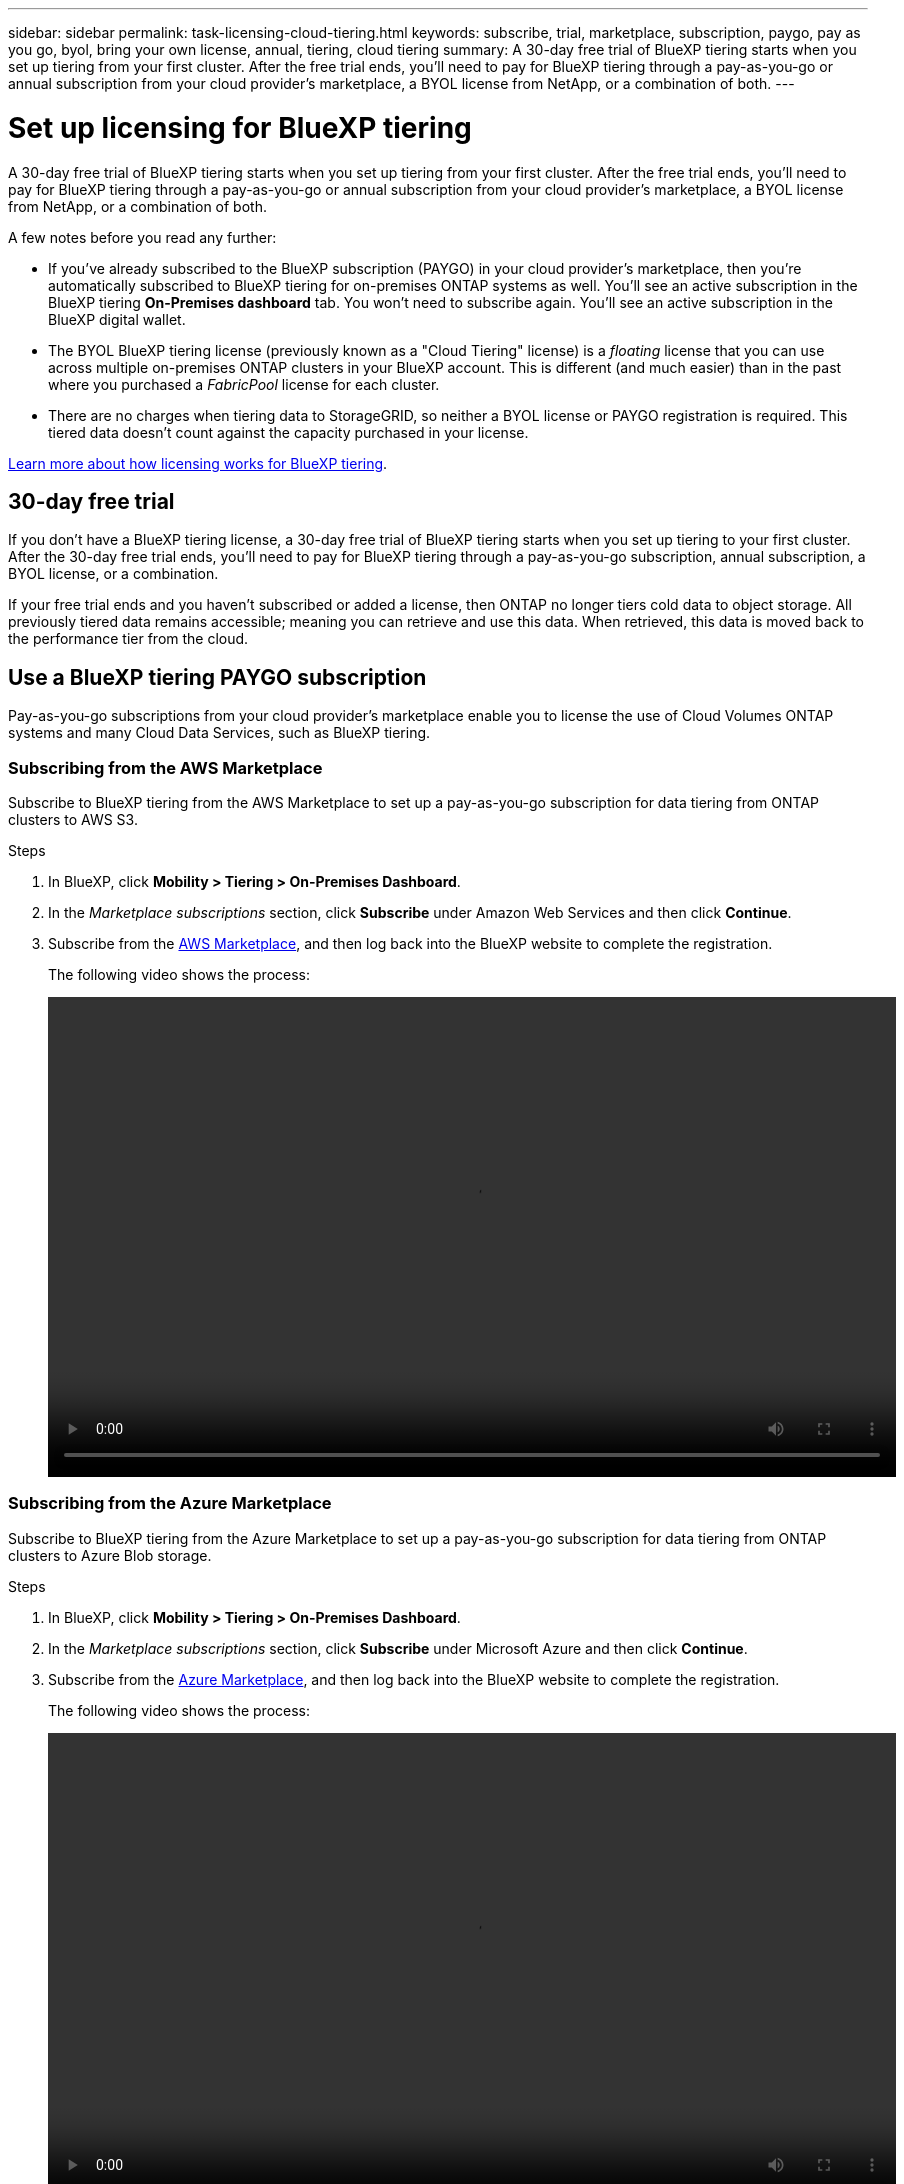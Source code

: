 ---
sidebar: sidebar
permalink: task-licensing-cloud-tiering.html
keywords: subscribe, trial, marketplace, subscription, paygo, pay as you go, byol, bring your own license, annual, tiering, cloud tiering
summary: A 30-day free trial of BlueXP tiering starts when you set up tiering from your first cluster. After the free trial ends, you'll need to pay for BlueXP tiering through a pay-as-you-go or annual subscription from your cloud provider's marketplace, a BYOL license from NetApp, or a combination of both.
---

= Set up licensing for BlueXP tiering
:hardbreaks:
:nofooter:
:icons: font
:linkattrs:
:imagesdir: ./media/

[.lead]
A 30-day free trial of BlueXP tiering starts when you set up tiering from your first cluster. After the free trial ends, you'll need to pay for BlueXP tiering through a pay-as-you-go or annual subscription from your cloud provider's marketplace, a BYOL license from NetApp, or a combination of both.

A few notes before you read any further:

* If you've already subscribed to the BlueXP subscription (PAYGO) in your cloud provider's marketplace, then you're automatically subscribed to BlueXP tiering for on-premises ONTAP systems as well. You'll see an active subscription in the BlueXP tiering *On-Premises dashboard* tab. You won't need to subscribe again. You'll see an active subscription in the BlueXP digital wallet.

* The BYOL BlueXP tiering license (previously known as a "Cloud Tiering" license) is a _floating_ license that you can use across multiple on-premises ONTAP clusters in your BlueXP account. This is different (and much easier) than in the past where you purchased a _FabricPool_ license for each cluster.

* There are no charges when tiering data to StorageGRID, so neither a BYOL license or PAYGO registration is required. This tiered data doesn't count against the capacity purchased in your license.

link:concept-cloud-tiering.html#pricing-and-licenses[Learn more about how licensing works for BlueXP tiering].

== 30-day free trial

If you don't have a BlueXP tiering license, a 30-day free trial of BlueXP tiering starts when you set up tiering to your first cluster. After the 30-day free trial ends, you'll need to pay for BlueXP tiering through a pay-as-you-go subscription, annual subscription, a BYOL license, or a combination.

If your free trial ends and you haven't subscribed or added a license, then ONTAP no longer tiers cold data to object storage. All previously tiered data remains accessible; meaning you can retrieve and use this data. When retrieved, this data is moved back to the performance tier from the cloud. 

== Use a BlueXP tiering PAYGO subscription

Pay-as-you-go subscriptions from your cloud provider's marketplace enable you to license the use of Cloud Volumes ONTAP systems and many Cloud Data Services, such as BlueXP tiering.

=== Subscribing from the AWS Marketplace

Subscribe to BlueXP tiering from the AWS Marketplace to set up a pay-as-you-go subscription for data tiering from ONTAP clusters to AWS S3.

.Steps
[[subscribe-aws]]
. In BlueXP, click *Mobility > Tiering > On-Premises Dashboard*.

. In the _Marketplace subscriptions_ section, click *Subscribe* under Amazon Web Services and then click *Continue*.

. Subscribe from the https://aws.amazon.com/marketplace/pp/prodview-oorxakq6lq7m4[AWS Marketplace^], and then log back into the BlueXP website to complete the registration.
+
The following video shows the process:
+
video::video_subscribing_aws_tiering.mp4[width=848, height=480]

=== Subscribing from the Azure Marketplace

Subscribe to BlueXP tiering from the Azure Marketplace to set up a pay-as-you-go subscription for data tiering from ONTAP clusters to Azure Blob storage.

.Steps
[[subscribe-azure]]
. In BlueXP, click *Mobility > Tiering > On-Premises Dashboard*.

. In the _Marketplace subscriptions_ section, click *Subscribe* under Microsoft Azure and then click *Continue*.

. Subscribe from the https://azuremarketplace.microsoft.com/en-us/marketplace/apps/netapp.cloud-manager?tab=Overview[Azure Marketplace^], and then log back into the BlueXP website to complete the registration.
+
The following video shows the process:
+
video::video_subscribing_azure_tiering.mp4[width=848, height=480]

=== Subscribing from the Google Cloud Marketplace

Subscribe to BlueXP tiering from the Google Cloud Marketplace to set up a pay-as-you-go subscription for data tiering from ONTAP clusters to Google Cloud storage.

.Steps
[[subscribe-gcp]]
. In BlueXP, click *Mobility > Tiering > On-Premises Dashboard*.

. In the _Marketplace subscriptions_ section, click *Subscribe* under Google Cloud and then click *Continue*.

. Subscribe from the https://console.cloud.google.com/marketplace/details/netapp-cloudmanager/cloud-manager?supportedpurview=project[Google Cloud Marketplace^], and then log back into the BlueXP website to complete the registration.
+
The following video shows the process:
+
video::video_subscribing_gcp_tiering.mp4[width=848, height=480]

== Use an annual contract

Pay for BlueXP tiering annually by purchasing an annual contract. Annual contracts are available in 1-, 2-, or 3-year terms.

When tiering inactive data to AWS, you can subscribe to an annual contract from the https://aws.amazon.com/marketplace/pp/prodview-q7dg6zwszplri[AWS Marketplace page^]. If you want to use this option, set up your subscription from the Marketplace page and then https://docs.netapp.com/us-en/bluexp-setup-admin/task-adding-aws-accounts.html#associate-an-aws-subscription[associate the subscription with your AWS credentials^].

When tiering inactive data to Azure, you can subscribe to an annual contract from the https://azuremarketplace.microsoft.com/en-us/marketplace/apps/netapp.netapp-bluexp[Azure Marketplace page^]. If you want to use this option, set up your subscription from the Marketplace page and then https://docs.netapp.com/us-en/bluexp-setup-admin/task-adding-azure-accounts.html#subscribe[associate the subscription with your Azure credentials^].

Annual contracts are not currently supported when tiering to Google Cloud.

== Use a BlueXP tiering BYOL license

Bring-your-own licenses from NetApp provide 1-, 2-, or 3-year terms. The BYOL *BlueXP tiering* license (previously known as a "Cloud Tiering" license) is a _floating_ license that you can use across multiple on-premises ONTAP clusters in your BlueXP account. The total tiering capacity defined in your BlueXP tiering license is shared among *all* of your on-prem clusters, making initial licensing and renewal easy. The minimum capacity for a tiering BYOL license starts at 10 TiB.

If you don't have a BlueXP tiering license, contact us to purchase one:

* mailto:ng-cloud-tiering@netapp.com?subject=Licensing[Send email to purchase a license].
* Click the chat icon in the lower-right of BlueXP to request a license.

Optionally, if you have an unassigned node-based license for Cloud Volumes ONTAP that you won't be using, you can convert it to a BlueXP tiering license with the same dollar-equivalence and the same expiration date. https://docs.netapp.com/us-en/bluexp-cloud-volumes-ontap/task-manage-node-licenses.html#exchange-unassigned-node-based-licenses[Go here for details^].

You use the BlueXP digital wallet page to manage BlueXP tiering BYOL licenses. You can add new licenses and update existing licenses.

=== BlueXP tiering BYOL licensing starting in 2021

The new *BlueXP tiering* license was introduced in August 2021 for tiering configurations that are supported within BlueXP using the BlueXP tiering service. BlueXP currently supports tiering to the following cloud storage: Amazon S3, Azure Blob storage, Google Cloud Storage, NetApp StorageGRID, and S3-compatible object storage.

The *FabricPool* license that you may have used in the past to tier on-premises ONTAP data to the cloud is being retained only for ONTAP deployments in sites that have no internet access (also known as "dark sites"), and for tiering configurations to IBM Cloud Object Storage. If you're using this type of configuration, you'll install a FabricPool license on each cluster using System Manager or the ONTAP CLI.

TIP: Note that tiering to StorageGRID does not require a FabricPool or BlueXP tiering license.

If you are currently using FabricPool licensing, you're not affected until your FabricPool license reaches its expiration date or maximum capacity. Contact NetApp when you need to update your license, or earlier to make sure there is no interruption in your ability to tier data to the cloud.

* If you're using a configuration that's supported in BlueXP, your FabricPool licenses will be converted to BlueXP tiering licenses and they'll appear in the BlueXP digital wallet. When those initial licenses expire, you'll need to update the BlueXP tiering licenses.
* If you're using a configuration that's not supported in BlueXP, then you'll continue using a FabricPool license. https://docs.netapp.com/us-en/ontap/cloud-install-fabricpool-task.html[See how to license tiering using System Manager^].

Here are some things you need to know about the two licenses:

[cols="50,50",width=95%,options="header"]
|===
| BlueXP tiering license
| FabricPool license

| It is a _floating_ license that you can use across multiple on-premises ONTAP clusters. | It is a per-cluster license that you purchase and license for _every_ cluster.
| It is registered in the BlueXP digital wallet. | It is applied to individual clusters using System Manager or the ONTAP CLI.
| Tiering configuration and management is done through the BlueXP tiering service in BlueXP. | Tiering configuration and management is done through System Manager or the ONTAP CLI.
| Once configured, you can use the tiering service without a license for 30 days using the free trial. | Once configured, you can tier the first 10 TB of data for free.
|===

=== Obtain your BlueXP tiering license file

After you've purchased your BlueXP tiering license, you activate the license in BlueXP either by entering the BlueXP tiering serial number and NSS account, or by uploading the NLF license file. The steps below show how to get the NLF license file if you plan to use that method.

.Before you begin

You'll need to have the following information before you start:

* BlueXP tiering serial number
+
Locate this number from your Sales Order, or contact the account team for this information.
* BlueXP Account ID
+
You can find your BlueXP Account ID by selecting the *Account* drop-down from the top of BlueXP, and then clicking *Manage Account* next to your account. Your Account ID is in the Overview tab.

.Steps

. Sign in to the https://mysupport.netapp.com[NetApp Support Site^] and click *Systems > Software Licenses*.

. Enter your BlueXP tiering license serial number.
+
image:screenshot_cloud_tiering_license_step1.gif[A screenshot that shows a table of licenses after searching by serial number.]

. In the *License Key* column, click *Get NetApp License File*.

. Enter your BlueXP Account ID (this is called a Tenant ID on the support site) and click *Submit* to download the license file.
+
image:screenshot_cloud_tiering_license_step2.gif[A screenshot that shows the get license dialog box where you enter your tenant ID and then click Submit to download the license file.]

=== Add BlueXP tiering BYOL licenses to your account

After you purchase a BlueXP tiering license for your BlueXP account, you need to add the license to BlueXP to use the BlueXP tiering service.

.Steps

. Click *Governance > Digital wallet > Data Services Licenses*.

. Click *Add License*.

. In the _Add License_ dialog, enter the license information and click *Add License*:
+
* If you have the tiering license serial number and know your NSS account, select the *Enter Serial Number* option and enter that information.
+
If your NetApp Support Site account isn't available from the drop-down list, https://docs.netapp.com/us-en/bluexp-setup-admin/task-adding-nss-accounts.html[add the NSS account to BlueXP^].
* If you have the tiering license file, select the *Upload License File* option and follow the prompts to attach the file.
+
image:screenshot_services_license_add.png[A screenshot that shows the page to add the BlueXP tiering BYOL license.]

.Result

BlueXP adds the license so that your BlueXP tiering service is active.

=== Update a BlueXP tiering BYOL license

If your licensed term is nearing the expiration date, or if your licensed capacity is reaching the limit, you'll be notified in BlueXP tiering.

image:screenshot_services_license_expire2.png[A screenshot that shows an expiring license in the BlueXP tiering page.]

This status also appears in the BlueXP digital wallet page.

image:screenshot_services_license_expire1.png[A screenshot that shows an expiring license in the BlueXP digital wallet page.]

You can update your BlueXP tiering license before it expires so that there is no interruption in your ability to tier your data to the cloud.

.Steps

. Click the chat icon in the lower-right of BlueXP to request an extension to your term or additional capacity to your BlueXP tiering license for the particular serial number.
+
After you pay for the license and it is registered with the NetApp Support Site, BlueXP automatically updates the license in the BlueXP digital wallet and the Data Services Licenses page will reflect the change in 5 to 10 minutes.

. If BlueXP can't automatically update the license, then you'll need to manually upload the license file.
.. You can <<Obtain your BlueXP tiering license file,obtain the license file from the NetApp Support Site>>.
.. On the BlueXP digital wallet page in the _Data Services Licenses_ tab, click image:screenshot_horizontal_more_button.gif[More icon] for the service serial number you are updating, and click *Update License*.
+
image:screenshot_services_license_update.png[A screenshot of selecting the Update License button for a particular service.]
.. In the _Update License_ page, upload the license file and click *Update License*.

.Result

BlueXP updates the license so that your BlueXP tiering service continues to be active.

== Apply BlueXP tiering licenses to clusters in special configurations

ONTAP clusters in the following configurations can use BlueXP tiering licenses, but the license must be applied in a different manner than single-node clusters, HA-configured clusters, clusters in Tiering Mirror configurations, and MetroCluster configurations using FabricPool Mirror:

* Clusters that are tiered to IBM Cloud Object Storage
* Clusters that are installed in "dark sites"

=== Process for existing clusters that have a FabricPool license

When you link:task-managing-tiering.html#discovering-additional-clusters-from-bluexp-tiering[discover any of these special cluster types in BlueXP tiering], BlueXP tiering recognizes the FabricPool license and adds the license into the BlueXP digital wallet. Those clusters will continue tiering data as usual. When the FabricPool license expires, you'll need to purchase a BlueXP tiering license.

=== Process for newly created clusters

When you discover typical clusters in BlueXP tiering, you'll configure tiering using the BlueXP tiering interface. In these cases the following actions happen:

. The "parent" BlueXP tiering license tracks the capacity being used for tiering by all clusters to make sure there is enough capacity in the license. The total licensed capacity and expiration date are shown in the BlueXP digital wallet.
. A "child" tiering license is automatically installed on each cluster to communicate with the "parent" license.

NOTE: The licensed capacity and expiration date shown in System Manager or in the ONTAP CLI for the "child" license is not the real information, so don't be concerned if the information is not the same. These values are managed internally by the BlueXP tiering software. The real information is tracked in the BlueXP digital wallet.

For the two configurations listed above, you'll need to configure tiering using System Manager or the ONTAP CLI (not by using the BlueXP tiering interface). So in these cases you'll need to push the "child" license to these clusters manually from the BlueXP tiering interface.

Note that since data is tiered to two different object storage locations for Tiering Mirror configurations, you'll need to purchase a license with enough capacity for tiering data to both locations.

.Steps

. Install and configure your ONTAP clusters using System Manager or the ONTAP CLI.
+
Do not configure tiering at this point.

. link:task-licensing-cloud-tiering.html#use-a-bluexp-tiering-byol-license[Purchase a BlueXP tiering license] for the capacity needed for the new cluster, or clusters.

. In BlueXP, link:task-licensing-cloud-tiering.html#add-bluexp-tiering-byol-licenses-to-your-account[add the license to the BlueXP digital wallet].

. In BlueXP tiering, link:task-managing-tiering.html#discovering-additional-clusters-from-bluexp-tiering[discover the new clusters].

. From the Clusters page, click image:screenshot_horizontal_more_button.gif[More icon] for the cluster and select *Deploy License*.
+
image:screenshot_tiering_deploy_license.png[A screenshot showing how to deploy a tiering license to an ONTAP cluster.]

. In the _Deploy License_ dialog, click *Deploy*.
+
The child license is deployed to the ONTAP cluster.

. Return to System Manager or the ONTAP CLI and set up your tiering configuration.
+
https://docs.netapp.com/us-en/ontap/fabricpool/manage-mirrors-task.html[FabricPool Mirror configuration information]
+
https://docs.netapp.com/us-en/ontap/fabricpool/setup-object-stores-mcc-task.html[FabricPool MetroCluster configuration information]
+
https://docs.netapp.com/us-en/ontap/fabricpool/setup-ibm-object-storage-cloud-tier-task.html[Tiering to IBM Cloud Object Storage information]
